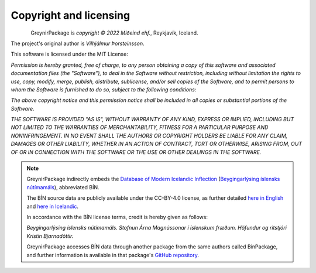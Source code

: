 .. _copyright:

Copyright and licensing
=======================

.. figure:: _static/MideindLogoVert100.png
    :align: left
    :alt: Miðeind ehf.

GreynirPackage is *copyright © 2022 Miðeind ehf.*, Reykjavík, Iceland.

The project's original author is *Vilhjálmur Þorsteinsson*.

This software is licensed under the MIT License:

*Permission is hereby granted, free of charge, to any person*
*obtaining a copy of this software and associated documentation*
*files (the "Software"), to deal in the Software without restriction,*
*including without limitation the rights to use, copy, modify, merge,*
*publish, distribute, sublicense, and/or sell copies of the Software,*
*and to permit persons to whom the Software is furnished to do so,*
*subject to the following conditions:*

*The above copyright notice and this permission notice shall be*
*included in all copies or substantial portions of the Software.*

*THE SOFTWARE IS PROVIDED "AS IS", WITHOUT WARRANTY OF ANY KIND,*
*EXPRESS OR IMPLIED, INCLUDING BUT NOT LIMITED TO THE WARRANTIES OF*
*MERCHANTABILITY, FITNESS FOR A PARTICULAR PURPOSE AND NONINFRINGEMENT.*
*IN NO EVENT SHALL THE AUTHORS OR COPYRIGHT HOLDERS BE LIABLE FOR ANY*
*CLAIM, DAMAGES OR OTHER LIABILITY, WHETHER IN AN ACTION OF CONTRACT,*
*TORT OR OTHERWISE, ARISING FROM, OUT OF OR IN CONNECTION WITH THE*
*SOFTWARE OR THE USE OR OTHER DEALINGS IN THE SOFTWARE.*

.. note::

    GreynirPackage indirectly embeds the `Database of Modern Icelandic Inflection <https://bin.arnastofnun.is>`_
    (`Beygingarlýsing íslensks nútímamáls <https://bin.arnastofnun.is>`_), abbreviated BÍN.

    The BÍN source data are publicly available under the CC-BY-4.0 license, as further
    detailed `here in English <https://bin.arnastofnun.is/DMII/LTdata/conditions/>`_
    and `here in Icelandic <https://bin.arnastofnun.is/gogn/mimisbrunnur/>`_.

    In accordance with the BÍN license terms, credit is hereby given as follows:

    *Beygingarlýsing íslensks nútímamáls. Stofnun Árna Magnússonar í íslenskum fræðum. Höfundur og ritstjóri Kristín Bjarnadóttir.*

    GreynirPackage accesses BÍN data through another package from the same authors
    called BinPackage, and further information is available in that package's
    `GitHub repository <https://github.com/mideind/BinPackage>`_.
